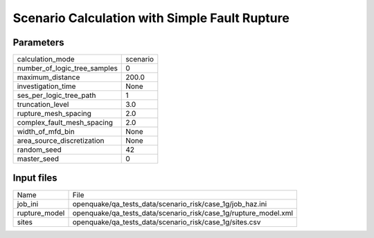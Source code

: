 Scenario Calculation with Simple Fault Rupture
==============================================

Parameters
----------
============================ ========
calculation_mode             scenario
number_of_logic_tree_samples 0       
maximum_distance             200.0   
investigation_time           None    
ses_per_logic_tree_path      1       
truncation_level             3.0     
rupture_mesh_spacing         2.0     
complex_fault_mesh_spacing   2.0     
width_of_mfd_bin             None    
area_source_discretization   None    
random_seed                  42      
master_seed                  0       
============================ ========

Input files
-----------
============= ===============================================================
Name          File                                                           
job_ini       openquake/qa_tests_data/scenario_risk/case_1g/job_haz.ini      
rupture_model openquake/qa_tests_data/scenario_risk/case_1g/rupture_model.xml
sites         openquake/qa_tests_data/scenario_risk/case_1g/sites.csv        
============= ===============================================================